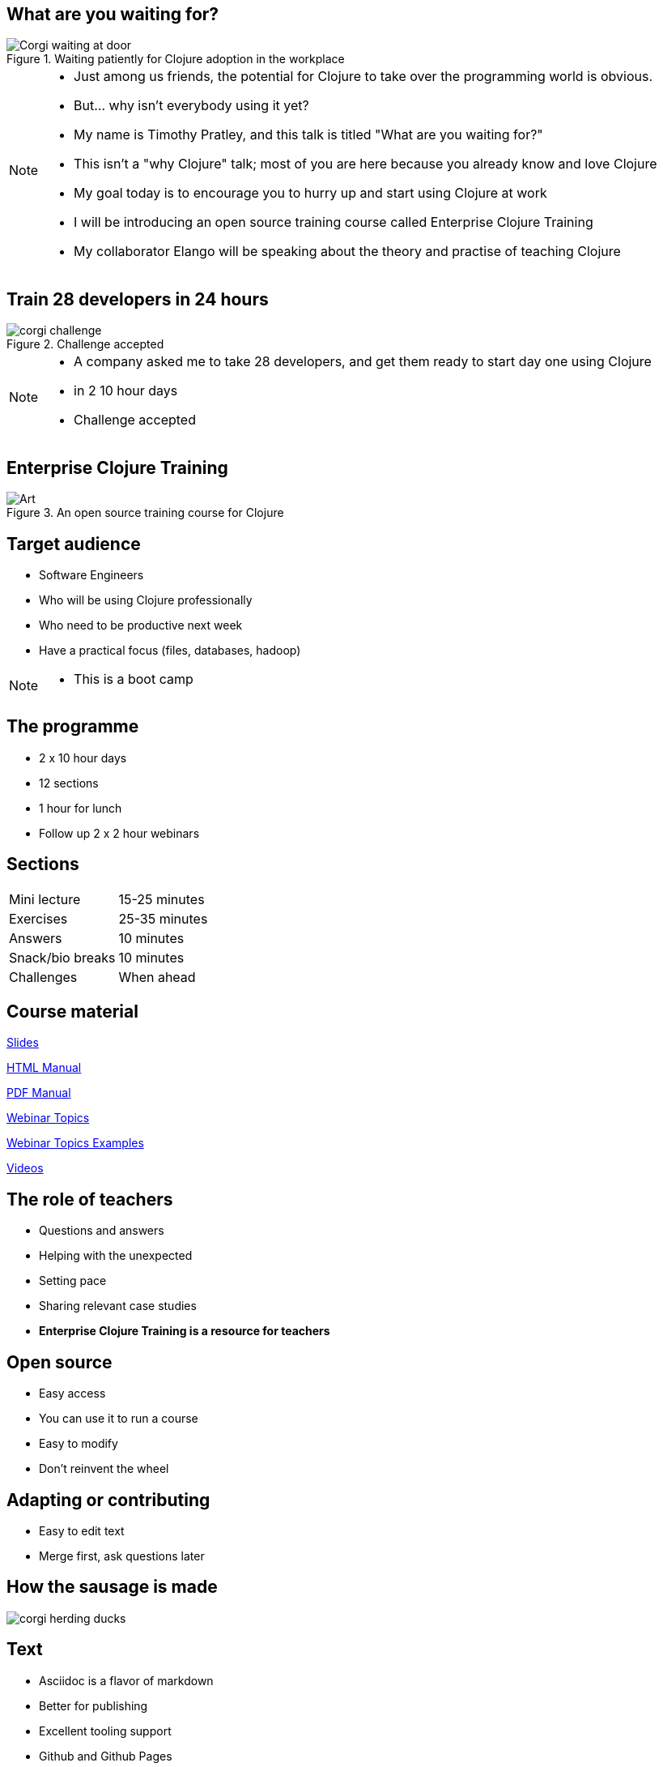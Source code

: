 = What are you waiting for?
:copyright: Timothy Pratley
:license: Eclipse Public License http://www.eclipse.org/legal/epl-v10.html
:customcss: slides.css
:revealjsdir: https://cdnjs.cloudflare.com/ajax/libs/reveal.js/3.6.0
:revealjs_theme: simple
:revealjs_center: false
:revealjs_controls: false
:revealjs_transition: none
:revealjs_history: true
:docinfo: shared
:notitle:
:icons: font


[state=title]
== What are you waiting for?

.Waiting patiently for Clojure adoption in the workplace
image::img/talk/corgi-waiting.jpg[Corgi waiting at door]

[NOTE.speaker]
--
* Just among us friends, the potential for Clojure to take over the programming world is obvious.
* But... why isn’t everybody using it yet?
* My name is Timothy Pratley, and this talk is titled "What are you waiting for?"
* This isn't a "why Clojure" talk; most of you are here because you already know and love Clojure
* My goal today is to encourage you to hurry up and start using Clojure at work
* I will be introducing an open source training course called Enterprise Clojure Training
* My collaborator Elango will be speaking about the theory and practise of teaching Clojure
--


[state=title]
== Train 28 developers in 24 hours

.Challenge accepted
image::img/talk/corgi-challenge.jpg[]
[NOTE.speaker]
--
* A company asked me to take 28 developers, and get them ready to start day one using Clojure
* in 2 10 hour days
* Challenge accepted
--


[state=title]
== Enterprise Clojure Training

.An open source training course for Clojure
image::img/corgi.jpg[Art]


== Target audience

* Software Engineers
* Who will be using Clojure professionally
* Who need to be productive next week
* Have a practical focus (files, databases, hadoop)

[NOTE.speaker]
--
* This is a boot camp
--


== The programme

* 2 x 10 hour days
* 12 sections
* 1 hour for lunch
* Follow up 2 x 2 hour webinars


== Sections

|===
|Mini lecture|15-25 minutes
|Exercises|25-35 minutes
|Answers|10 minutes
|Snack/bio breaks|10 minutes
|Challenges|When ahead
|===


== Course material

link:slides.html[Slides]

link:manual.html[HTML Manual]

link:manual.pdf[PDF Manual]

link:advanced-topics.html[Webinar Topics]

link:../examples[Webinar Topics Examples]

link:https://www.youtube.com/playlist?list=PLHl2BS5yLgWE96d5Q07C5Ou8SB7QteFAN[Videos]


== The role of teachers

* Questions and answers
* Helping with the unexpected
* Setting pace
* Sharing relevant case studies
* *Enterprise Clojure Training is a resource for teachers*


== Open source

* Easy access
* You can use it to run a course
* Easy to modify
* Don't reinvent the wheel


== Adapting or contributing

* Easy to edit text
* Merge first, ask questions later


[state=title]
== How the sausage is made

image::img/talk/corgi-herding-ducks.jpg[]


== Text

* Asciidoc is a flavor of markdown
* Better for publishing
* Excellent tooling support
* Github and Github Pages
* Asciidoctor is an improved implementation of Asciidoc


== Flavor of Markdown

----
= Document Name

== Title

A sentence per line makes it easy to rearrange.

* lists
* image::corgi.jpg[A corgi wearing glasses]
* https://host.com/links.html[Links]

    (defn example [] "code")
----


== Better for publishing

* Automatic table of contents
* Target books, slides, web pages as PDF, eBook, HTML
* Tables
* Note/tip/warning callouts
* Code highlighting
* Style customization
* Latex


== Excellent tooling

* Produces attractive content by default
* Compiler available on Brew/Apt/Ruby/Bundler/NodeJS/Docker
* Many editor plugins
* Chrome live reloading extension


== The ingredients

link::../../docs/book.adoc
link::../../docs/slides.adoc


== Entr

* Watches for file changes
* Runs a command on change
* Useful for the RevealJS slide build
* `brew install entr` or `apt install entr`


[state=title]
== Teaching and learning Clojure

image::img/talk/corgi-training.jpeg[Corgi jumping a bar]


== Change of thinking required

.Woha, I get it!
image::img/talk/corgi-lights.png[Corgi in lights]

[NOTE.speaker]
--
* Took me a long time
* See it in others
* Some people get it quickly, some never do
* Check your preconception at the door
--


== Simple ain't easy

"I had high hopes for Clojure for a while, but they're fairly user-hostile, even if they think (and loudly assert) that they aren't."
-- Steve Yegge


== Tips for learning

* Focus on the language first
* Focus on the mental shift second
* Try to delay investing in tools and editors
* Join the community
* Find a teacher
* Ask questions


== Join the community

"I am so happy with, and proud of, the Clojure community. People are helpful, and respectful, and positive. I think the key point is that the community values itself, such that people will decide it is more important to preserve the quality of the community than to vent their emotions or prove themselves right."
-- Rich Hickey

https://github.com/matthiasn/talk-transcripts/blob/master/Hickey_Rich/RichHickeyQandA.md


[state=title]
== At work

.How did I get here?
image::img/corgi.jpg[Corgi with tie and glasses]


[NOTE.speaker]
--
* My goal today is to encourage you to hurry up and start using Clojure at work
* Part one of that is providing a resource
* Part two is sharing my path
* And to do that I must first begin with how I came to Clojure
--


== Rewind << 2007

.My first encounter with Lisp
image::img/talk/corgi-encounter.jpg[Corgi encounters budgie]

[NOTE.speaker]
--
* In 2007 I was a bit of a know it all kind of programmer
* Hiring an engineer, their code submission was... concise, elegant
* I didn’t understand it
* It was in a language I didn’t know
* I thought I knew all the languages: C, C++ and Java
* It must be one of those weird languages we dabbled with at university like prolog or haskell
* It was Lisp
* Well fine, I can program in any language, I’ll just learn the constructs and...
* Six months later I was ready to put lisp back in it’s box
* I’d worked through SICP and onlisp, and written small programs
* There was an elegance to the concepts,
* but applying them to the kinds of computation I wanted to do was not practical
* Then this happened:
--


== Rich Hickey <rich@ri...> - 2007-10-17

[.small]
--
Hello,

As someone interested in Foil or jFli, I thought you might want to
know about my latest project - Clojure, a dialect of Lisp for the
JVM. It's currently alpha, but fairly complete. I'm looking for some
feedback from some intrepid folks willing to kick the tires.
http://clojure.sourceforge.net/

Please use the Google group for feedback:
http://groups.google.com/group/clojure

Regards and thanks,

Rich
--

[NOTE.speaker]
--
* I was instantly hooked
* I could build stuff!
* Even render 3d images!
* Fnil - completely new way of thinking, solves a real problem in an unexpected way.
* Not really an option for my day job
* Clojure was for personal projects
--


== 2010

image::img/talk/corgi-team.jpg[Corgis carrying a branch together]

[NOTE.speaker]
--
* Managing a team of 12 people building logistics software
* Using C#
* Agile
* I build Version One plugins
* Technical challenges would be so much easier in Clojure
* But how could I transition my team over?
* I didn't think it was possible on my own
--


== 2014

image::img/talk/corgi-herding-ducks.jpg[Corgi herding ducks]

[NOTE.speaker]
--
* Joined a startup using Ruby
* Transitioning to entirely Clojure/ClojureScript
* Clojure scales
* Large teams
* Large codebase
* Build an entire system in a month
* Training people wasn't so hard
--


== 2018

image::img/talk/suiteness.png[Suiteness logo]

[NOTE.speaker]
--
Suiteness is the place to find rooms that connect to suites for half the price of a 2 bedroom suite.
So you can stretch out without stretching your budget.
Or you can find all the space and affordability of a vacation rental with the amenities of a hotel.

* Our biggest users are families and group events.
--


== Why didn't I convert my team to Clojure?

.I can't do this on my own
image::img/talk/corgi-asleep-at-vet.jpg[Corgi asleep at the vet]


[NOTE.speaker]
--
* What prevents companies from sliding into Clojure en masse?
* What prevented me from converting my team to Clojure?
* Main obstacle; How could I get my team up and running on Clojure quickly
* It felt like it was too much to do on my own
* Needed training, another expert, C-level buy in
* It's hard to believe that you can switch languages effectively without some help
* You do need some help
* What can we do about it?
--


== Many people don't know anything about Clojure

.Looking different can feel weird
image::img/talk/corgi-weird.jpeg[]

[NOTE.speaker]
--
* It's natural to be suspicious of what we don't know
* They have real concerns
  - Is it really better?
  - Is this for "regular" programmers?
  - Can we learn it?
  - Who will support it?
  - Can we hire people?
--


== What are *developers* waiting for?

.Jobs!
image::img/talk/clojure-jobs.png[Clojure job listings]


== What are *companies* waiting for?

.Developers!
image::img/talk/corgi-developer.jpg[Corgi using a laptop]

[NOTE.speaker]
--
* It's hard to hire for Clojure
  - not really though
--


== What are *learners* waiting for?

.A market!

[NOTE.speaker]
--
* The first question a beginner asks is which language should I learn?
* The standard answer is JavaScript, Java, Python
* Clojure is a better tools for thought
  - Maps/sets/vectors
  - Concise algorithm expression
  - Focus on important concepts
  - Less baggage and distractions
  - Reach mastery of algorithmic concepts faster
* Supply and demand is not as simple as "most used"
  - Supply and demand does not favor the most popular
  - The most popular market is also the most average market
  - You will benefit from an imbalance in supply to demand found in smaller markets
* The future is ... the future
  - You will be writing something else in the future
  - I have used a different programming language in every job I have worked
  - Good employers value skills, knowledge and culture over specific technology experience
  - Fortran, Cobol, VisualBasic, PHP, C# were the popular choices once
  - Things change
  - Optimize for computer science mastery, not basics
  - Language choice matters
--


== What are *employees* waiting for?

.A greenfield!
image::img/talk/corgi-on-field.jpg[Corgi on a green field]

[NOTE.speaker]
--
* Room to do things right
* Figure out what that means
* But why not do some boring stuff too?
--


== What are *employers* waiting for?

.A framework!
image::img/talk/corgi-in-crate.jpg[Corgi in dog crate]

[NOTE.speaker]
--
* Something to start with and add to
* Get going quickly
* Structure
* That's all totally possible
--


== Is Clojure Enterprise?

image::img/talk/popularity.png[]

[NOTE.speaker]
--
* I get to use it at work
* I've built Enterprise Systems with it
* Several large companies do use it
* There are Clojure jobs available
--


== Or not?

image::img/talk/most-used-jvm.jpg[]

[NOTE.speaker]
--
* Still a niche
* Secret weapon, and that's O.K.
* Value principles over popularity
  ** simplicity
  ** thinking
  ** community
--


== Why do I care?

* Clojure makes me happy
* I want you to be happy too
* There are obstacles
* There is uncertainty
* There is opportunity


== Clojure adoption

.A challenging knot to approach
image::img/talk/corgi-rope.jpg[Corgi pulling a rope]

[NOTE.speaker]
--
* Clojure adoption seems like a challenging knot to approach.
* In 333 B.C. Alexander the Great marched his army into Gordium in modern day Turkey.
* He encountered an ancient wagon tied with knots so tightly entangled that it was impossible to see how they were fastened.
* Tradition held that the wagon had once belonged to Gordius, the father of the celebrated King Midas.
* An oracle had declared that anyone who could unravel its elaborate knots was destined to become ruler of all of Asia.
* Alexander proclaimed "It makes no difference how they are loosed," drew his sword and sliced the knot in half with a single stroke.

The Gordian Knot story is one to take inspiration from.
Don't over-think it, see past implied limitations, be decisive.
--


== Clojure is a great choice for your company

* Books
* Great community
* Experts
* Jobs
* Cognitect
* Training


== Start using Clojure already

.Confidence from training
image::img/talk/corgi-training.jpeg[]

[NOTE.speaker]
--
* Hopefully my training course can give you the confidence to get started
--


[state=title]
== Thank you

Enterprise Clojure Training

https://timothypratley.github.io/enterprise-clojure-training

Contact me

timothypratley@gmail.com

My blog

https://timothypratley.blogspot.com

image::img/art1.jpg[Art]
